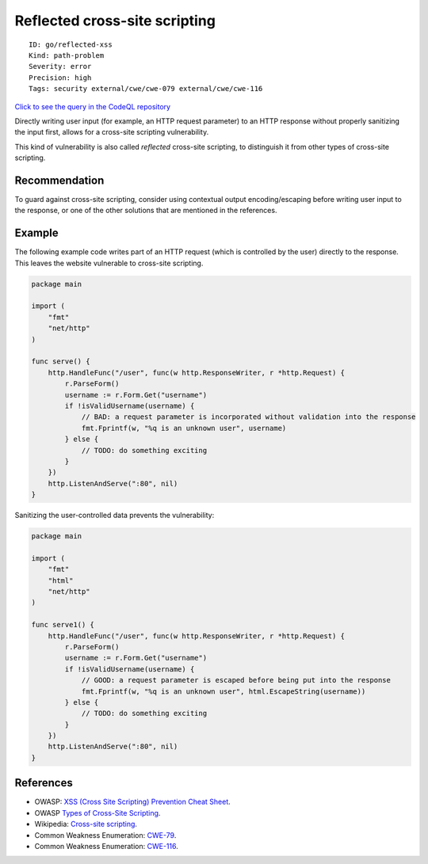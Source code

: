 Reflected cross-site scripting
==============================

::

    ID: go/reflected-xss
    Kind: path-problem
    Severity: error
    Precision: high
    Tags: security external/cwe/cwe-079 external/cwe/cwe-116

`Click to see the query in the CodeQL
repository <https://github.com/github/codeql-go/tree/main/ql/src/Security/CWE-079/ReflectedXss.ql>`__

Directly writing user input (for example, an HTTP request parameter) to
an HTTP response without properly sanitizing the input first, allows for
a cross-site scripting vulnerability.

This kind of vulnerability is also called *reflected* cross-site
scripting, to distinguish it from other types of cross-site scripting.

Recommendation
--------------

To guard against cross-site scripting, consider using contextual output
encoding/escaping before writing user input to the response, or one of
the other solutions that are mentioned in the references.

Example
-------

The following example code writes part of an HTTP request (which is
controlled by the user) directly to the response. This leaves the
website vulnerable to cross-site scripting.

.. code:: go

    package main

    import (
        "fmt"
        "net/http"
    )

    func serve() {
        http.HandleFunc("/user", func(w http.ResponseWriter, r *http.Request) {
            r.ParseForm()
            username := r.Form.Get("username")
            if !isValidUsername(username) {
                // BAD: a request parameter is incorporated without validation into the response
                fmt.Fprintf(w, "%q is an unknown user", username)
            } else {
                // TODO: do something exciting
            }
        })
        http.ListenAndServe(":80", nil)
    }

Sanitizing the user-controlled data prevents the vulnerability:

.. code:: go

    package main

    import (
        "fmt"
        "html"
        "net/http"
    )

    func serve1() {
        http.HandleFunc("/user", func(w http.ResponseWriter, r *http.Request) {
            r.ParseForm()
            username := r.Form.Get("username")
            if !isValidUsername(username) {
                // GOOD: a request parameter is escaped before being put into the response
                fmt.Fprintf(w, "%q is an unknown user", html.EscapeString(username))
            } else {
                // TODO: do something exciting
            }
        })
        http.ListenAndServe(":80", nil)
    }

References
----------

-  OWASP: `XSS (Cross Site Scripting) Prevention Cheat
   Sheet <https://cheatsheetseries.owasp.org/cheatsheets/Cross_Site_Scripting_Prevention_Cheat_Sheet.html>`__.
-  OWASP `Types of Cross-Site
   Scripting <https://www.owasp.org/index.php/Types_of_Cross-Site_Scripting>`__.
-  Wikipedia: `Cross-site
   scripting <http://en.wikipedia.org/wiki/Cross-site_scripting>`__.
-  Common Weakness Enumeration:
   `CWE-79 <https://cwe.mitre.org/data/definitions/79.html>`__.
-  Common Weakness Enumeration:
   `CWE-116 <https://cwe.mitre.org/data/definitions/116.html>`__.
